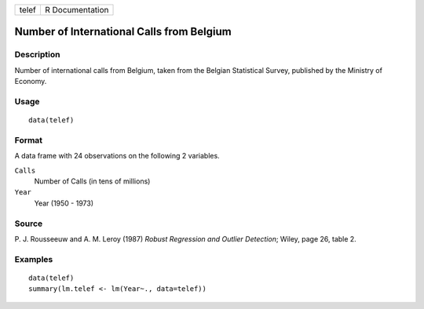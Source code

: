 +-------+-----------------+
| telef | R Documentation |
+-------+-----------------+

Number of International Calls from Belgium
------------------------------------------

Description
~~~~~~~~~~~

Number of international calls from Belgium, taken from the Belgian
Statistical Survey, published by the Ministry of Economy.

Usage
~~~~~

::

    data(telef)

Format
~~~~~~

A data frame with 24 observations on the following 2 variables.

``Calls``
    Number of Calls (in tens of millions)

``Year``
    Year (1950 - 1973)

Source
~~~~~~

P. J. Rousseeuw and A. M. Leroy (1987) *Robust Regression and Outlier
Detection*; Wiley, page 26, table 2.

Examples
~~~~~~~~

::

    data(telef)
    summary(lm.telef <- lm(Year~., data=telef))

